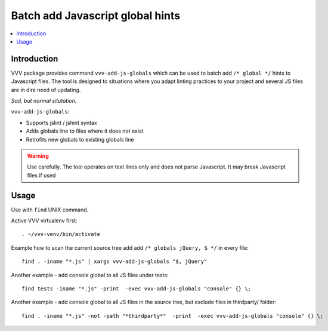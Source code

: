 ========================================================
Batch add Javascript global hints
========================================================

.. contents :: :local:
 :depth: 2

Introduction
-------------

VVV package provides command ``vvv-add-js-globals`` which can be used to 
batch add ``/* global */`` hints to Javascript files.
The tool is designed to situations where you adapt linting practices
to your project and several JS files are in dire need of updating.

.. image:: /images/globals.png

*Sad, but normal situtation.*

``vvv-add-js-globals``:

* Supports jslint / jshint syntax

* Adds globals line to files where it does not exist

* Retrofits new globals to existing globals line

.. warning ::

    Use carefully. The tool operates on text lines only and does not
    parse Javascript. It may break Javascript files if used

Usage
--------

Use with ``find`` UNIX command.

Active VVV virtualenv first::

    . ~/vvv-venv/bin/activate

Example how to scan the current source tree add add ``/* globals jQuery, $ */`` in every file::

    find . -iname "*.js" | xargs vvv-add-js-globals "$, jQuery" 

Another example - add console global to all JS files under tests::

    find tests -iname "*.js" -print  -exec vvv-add-js-globals "console" {} \;  

Another example - add console global to all JS files in the source tree, but exclude files in thirdparty/ folder::

    find . -iname "*.js" -not -path "*thirdparty*"  -print  -exec vvv-add-js-globals "console" {} \;  